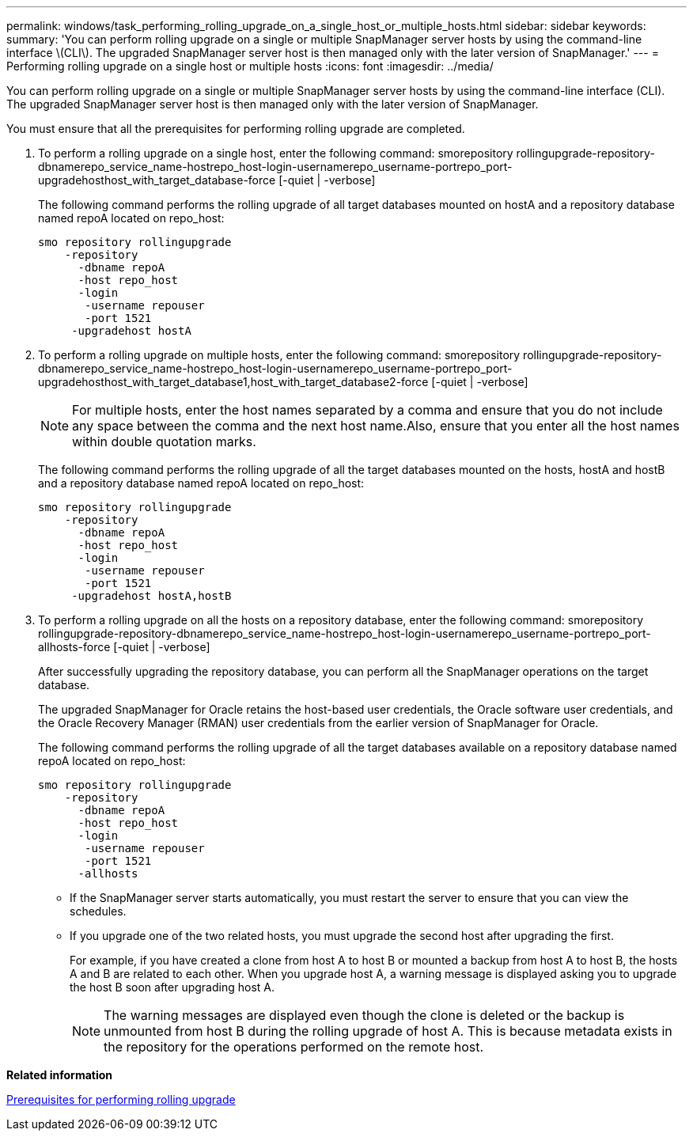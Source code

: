 ---
permalink: windows/task_performing_rolling_upgrade_on_a_single_host_or_multiple_hosts.html
sidebar: sidebar
keywords: 
summary: 'You can perform rolling upgrade on a single or multiple SnapManager server hosts by using the command-line interface \(CLI\). The upgraded SnapManager server host is then managed only with the later version of SnapManager.'
---
= Performing rolling upgrade on a single host or multiple hosts
:icons: font
:imagesdir: ../media/

[.lead]
You can perform rolling upgrade on a single or multiple SnapManager server hosts by using the command-line interface (CLI). The upgraded SnapManager server host is then managed only with the later version of SnapManager.

You must ensure that all the prerequisites for performing rolling upgrade are completed.

. To perform a rolling upgrade on a single host, enter the following command: smorepository rollingupgrade-repository-dbnamerepo_service_name-hostrepo_host-login-usernamerepo_username-portrepo_port-upgradehosthost_with_target_database-force [-quiet | -verbose]
+
The following command performs the rolling upgrade of all target databases mounted on hostA and a repository database named repoA located on repo_host:
+
----

smo repository rollingupgrade
    -repository
      -dbname repoA
      -host repo_host
      -login
       -username repouser
       -port 1521
     -upgradehost hostA
----

. To perform a rolling upgrade on multiple hosts, enter the following command: smorepository rollingupgrade-repository-dbnamerepo_service_name-hostrepo_host-login-usernamerepo_username-portrepo_port-upgradehosthost_with_target_database1,host_with_target_database2-force [-quiet | -verbose]
+
NOTE: For multiple hosts, enter the host names separated by a comma and ensure that you do not include any space between the comma and the next host name.Also, ensure that you enter all the host names within double quotation marks.
+
The following command performs the rolling upgrade of all the target databases mounted on the hosts, hostA and hostB and a repository database named repoA located on repo_host:
+
----

smo repository rollingupgrade
    -repository
      -dbname repoA
      -host repo_host
      -login
       -username repouser
       -port 1521
     -upgradehost hostA,hostB
----

. To perform a rolling upgrade on all the hosts on a repository database, enter the following command: smorepository rollingupgrade-repository-dbnamerepo_service_name-hostrepo_host-login-usernamerepo_username-portrepo_port-allhosts-force [-quiet | -verbose]
+
After successfully upgrading the repository database, you can perform all the SnapManager operations on the target database.
+
The upgraded SnapManager for Oracle retains the host-based user credentials, the Oracle software user credentials, and the Oracle Recovery Manager (RMAN) user credentials from the earlier version of SnapManager for Oracle.
+
The following command performs the rolling upgrade of all the target databases available on a repository database named repoA located on repo_host:
+
----

smo repository rollingupgrade
    -repository
      -dbname repoA
      -host repo_host
      -login
       -username repouser
       -port 1521
      -allhosts
----

* If the SnapManager server starts automatically, you must restart the server to ensure that you can view the schedules.
* If you upgrade one of the two related hosts, you must upgrade the second host after upgrading the first.
+
For example, if you have created a clone from host A to host B or mounted a backup from host A to host B, the hosts A and B are related to each other. When you upgrade host A, a warning message is displayed asking you to upgrade the host B soon after upgrading host A.
+
NOTE: The warning messages are displayed even though the clone is deleted or the backup is unmounted from host B during the rolling upgrade of host A. This is because metadata exists in the repository for the operations performed on the remote host.

*Related information*

xref:concept_prerequisites_for_performing_rolling_upgrade.adoc[Prerequisites for performing rolling upgrade]
